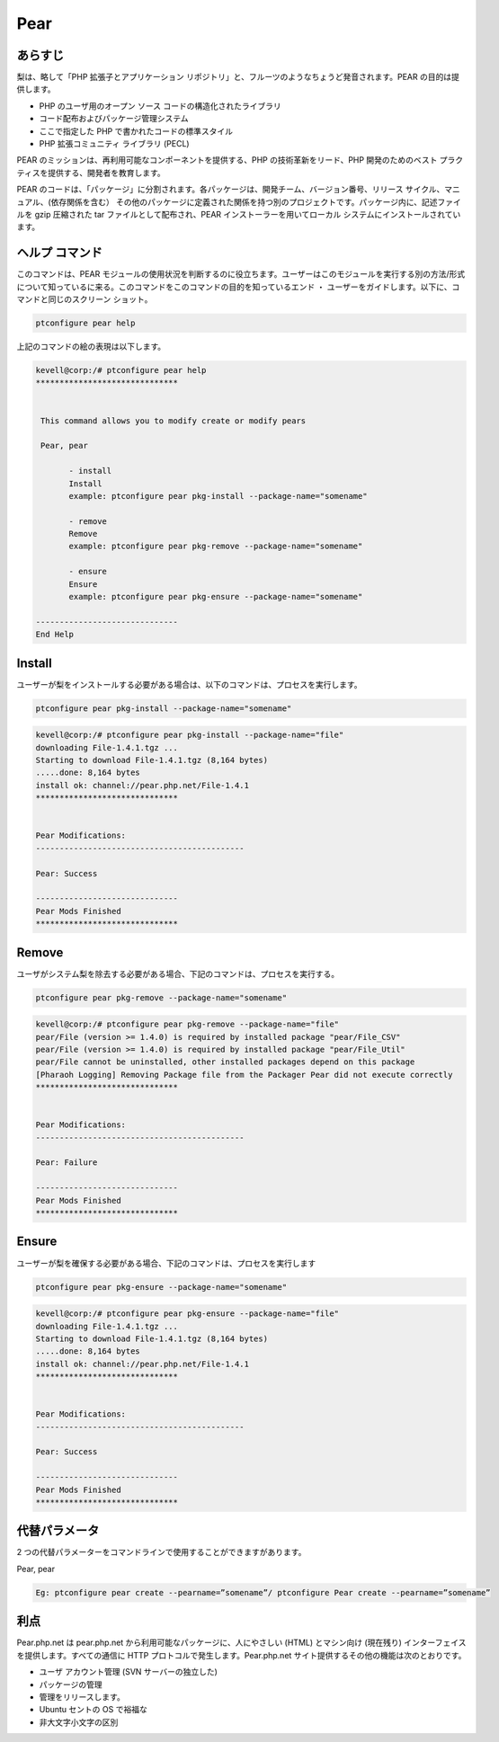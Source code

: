 ============
Pear
============

あらすじ
-------------

梨は、略して「PHP 拡張子とアプリケーション リポジトリ」と、フルーツのようなちょうど発音されます。PEAR の目的は提供します。

* PHP のユーザ用のオープン ソース コードの構造化されたライブラリ
* コード配布およびパッケージ管理システム
* ここで指定した PHP で書かれたコードの標準スタイル
* PHP 拡張コミュニティ ライブラリ (PECL)


PEAR のミッションは、再利用可能なコンポーネントを提供する、PHP の技術革新をリード、PHP 開発のためのベスト プラクティスを提供する、開発者を教育します。

PEAR のコードは、「パッケージ」に分割されます。各パッケージは、開発チーム、バージョン番号、リリース サイクル、マニュアル、(依存関係を含む） その他のパッケージに定義された関係を持つ別のプロジェクトです。パッケージ内に、記述ファイルを gzip 圧縮された tar ファイルとして配布され、PEAR インストーラーを用いてローカル システムにインストールされています。

ヘルプ コマンド
----------------------

このコマンドは、PEAR モジュールの使用状況を判断するのに役立ちます。ユーザーはこのモジュールを実行する別の方法/形式について知っているに来る。このコマンドをこのコマンドの目的を知っているエンド ・ ユーザーをガイドします。以下に、コマンドと同じのスクリーン ショット。

.. code-block:: bash
        
	        ptconfigure pear help

上記のコマンドの絵の表現は以下します。


.. code-block:: bash


 kevell@corp:/# ptconfigure pear help
 ******************************


  This command allows you to modify create or modify pears

  Pear, pear

        - install
        Install
        example: ptconfigure pear pkg-install --package-name="somename"

        - remove
        Remove
        example: ptconfigure pear pkg-remove --package-name="somename"

        - ensure
        Ensure
        example: ptconfigure pear pkg-ensure --package-name="somename"
        
 ------------------------------
 End Help


Install
----------


ユーザーが梨をインストールする必要がある場合は、以下のコマンドは、プロセスを実行します。

.. code-block:: bash

	ptconfigure pear pkg-install --package-name="somename"

.. code-block:: bash

 kevell@corp:/# ptconfigure pear pkg-install --package-name="file"
 downloading File-1.4.1.tgz ...
 Starting to download File-1.4.1.tgz (8,164 bytes)
 .....done: 8,164 bytes
 install ok: channel://pear.php.net/File-1.4.1
 ******************************


 Pear Modifications:
 --------------------------------------------

 Pear: Success

 ------------------------------
 Pear Mods Finished
 ******************************



Remove
------------


ユーザがシステム梨を除去する必要がある場合、下記のコマンドは、プロセスを実行する。

.. code-block:: bash

	ptconfigure pear pkg-remove --package-name="somename"

.. code-block:: bash

 kevell@corp:/# ptconfigure pear pkg-remove --package-name="file"
 pear/File (version >= 1.4.0) is required by installed package "pear/File_CSV"
 pear/File (version >= 1.4.0) is required by installed package "pear/File_Util"
 pear/File cannot be uninstalled, other installed packages depend on this package
 [Pharaoh Logging] Removing Package file from the Packager Pear did not execute correctly
 ******************************


 Pear Modifications:
 --------------------------------------------

 Pear: Failure

 ------------------------------
 Pear Mods Finished
 ******************************



Ensure
---------

ユーザーが梨を確保する必要がある場合、下記のコマンドは、プロセスを実行します


.. code-block:: bash

	ptconfigure pear pkg-ensure --package-name="somename"

.. code-block:: bash

 kevell@corp:/# ptconfigure pear pkg-ensure --package-name="file"
 downloading File-1.4.1.tgz ...
 Starting to download File-1.4.1.tgz (8,164 bytes)
 .....done: 8,164 bytes
 install ok: channel://pear.php.net/File-1.4.1
 ******************************


 Pear Modifications:
 --------------------------------------------

 Pear: Success

 ------------------------------
 Pear Mods Finished
 ******************************






代替パラメータ
--------------------

2 つの代替パラメーターをコマンドラインで使用することができますがあります。


Pear, pear


.. code-block:: bash

 Eg: ptconfigure pear create --pearname=”somename”/ ptconfigure Pear create --pearname=”somename”

利点
--------------
 
Pear.php.net は pear.php.net から利用可能なパッケージに、人にやさしい (HTML) とマシン向け (現在残り) インターフェイスを提供します。すべての通信に HTTP プロトコルで発生します。Pear.php.net サイト提供するその他の機能は次のとおりです。


* ユーザ アカウント管理 (SVN サーバーの独立した)
* パッケージの管理
* 管理をリリースします。
* Ubuntu セントの OS で裕福な
* 非大文字小文字の区別
 

